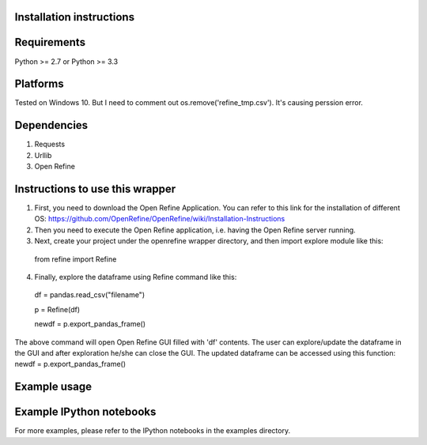 Installation instructions
-------------------------

Requirements
------------
Python >= 2.7 or Python >= 3.3

Platforms
---------
Tested on Windows 10. But I need to comment out os.remove('refine_tmp.csv'). It's causing perssion error.

Dependencies
------------
1. Requests
2. Urllib
3. Open Refine


Instructions to use this wrapper
---------------------------------
1. First, you need to download the Open Refine Application. You can refer to this link for the installation of different OS:  https://github.com/OpenRefine/OpenRefine/wiki/Installation-Instructions

2. Then you need to execute the Open Refine application, i.e. having the Open Refine server running.

3. Next, create your project under the openrefine wrapper directory, and then import explore module like this:

  from refine import Refine
  
4. Finally, explore the dataframe using Refine command like this:
  
  df = pandas.read_csv("filename")
  
  p = Refine(df)

  newdf = p.export_pandas_frame()

The above command will open Open Refine GUI filled with 'df' contents. The user can 
explore/update the dataframe in the GUI and after exploration he/she can 
close the GUI. The updated dataframe can be accessed using this function: newdf = p.export_pandas_frame()

Example usage
-------------


Example IPython notebooks
--------------------------
For more examples, please refer to the IPython notebooks in the examples directory.

